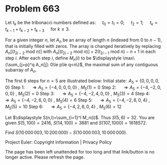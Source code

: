 *   Problem 663

   Let $t_k$ be the tribonacci numbers defined as:
   $\quad t_0 = t_1 = 0$;
   $\quad t_2 = 1$;
   $\quad t_k = t_{k-1} + t_{k-2} + t_{k-3} \quad \text{ for } k \ge 3$.

   For a given integer $n$, let $A_n$ be an array of length $n$ (indexed from
   0 to $n-1$), that is initially filled with zeros.
   The array is changed iteratively by replacing $A_n[(t_{2 i-2} \text{ mod }
   n)]$ with $A_n[(t_{2 i-2} \text{ mod } n)]+2 (t_{2 i-1} \text{ mod }
   n)-n+1$ in each step $i$.
   After each step $i$, define $M_n(i)$ to be $\displaystyle
   \max\{\sum_{j=p}^q A_n[j]: 0\le p\le q<n\}$, the maximal sum of any
   contiguous subarray of $A_n$.

   The first 6 steps for $n=5$ are illustrated below:
   Initial state: $\, A_5=\{0,0,0,0,0\}$
   Step 1: $\quad \Rightarrow A_5=\{-4,0,0,0,0\}$ , $M_5(1)=0$
   Step 2: $\quad \Rightarrow A_5=\{-4, -2, 0, 0, 0\}$ , $M_5(2)=0$
   Step 3: $\quad \Rightarrow A_5=\{-4, -2, 4, 0, 0\}$ , $M_5(3)=4$
   Step 4: $\quad \Rightarrow A_5=\{-4, -2, 6, 0, 0\}$ , $M_5(4)=6$
   Step 5: $\quad \Rightarrow A_5=\{-4, -2, 6, 0, 4\}$ , $M_5(5)=10$
   Step 6: $\quad \Rightarrow A_5=\{-4, 2, 6, 0, 4\}$ , $M_5(6)=12$

   Let $\displaystyle S(n,l)=\sum_{i=1}^l M_n(i)$. Thus $S(5,6)=32$.
   You are given $S(5,100)=2416$, $S(14,100)=3881$ and $S(107,1000)=1618572$.

   Find $S(10\,000\,003,10\,200\,000)-S(10\,000\,003,10\,000\,000)$.

   Project Euler: Copyright Information | Privacy Policy

   The page has been left unattended for too long and that link/button is no
   longer active. Please refresh the page.
